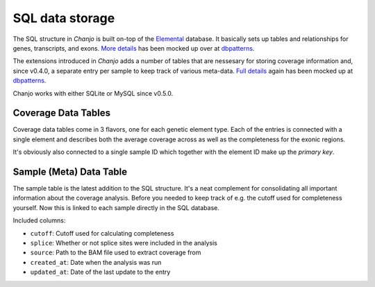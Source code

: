..  _sql:

SQL data storage
=================
The SQL structure in `Chanjo` is built on-top of the Elemental_ database. It basically sets up tables and relationships for genes, transcripts, and exons. `More details <elemental_db>`_ has been mocked up over at dbpatterns_.

The extensions introduced in `Chanjo` adds a number of tables that are nessesary for storing coverage information and, since v0.4.0, a separate entry per sample to keep track of various meta-data. `Full details <extended_db>`_ again has been mocked up at dbpatterns_.

Chanjo works with either SQLite or MySQL since v0.5.0.

.. image:: _static/extended_sql.png

Coverage Data Tables
---------------------
Coverage data tables come in 3 flavors, one for each genetic element type. Each of the entries is connected with a single element and describes both the average coverage across as well as the completeness for the exonic regions.

It's obviously also connected to a single sample ID which together with the element ID make up the `primary key`.

Sample (Meta) Data Table
-------------------------
The sample table is the latest addition to the SQL structure. It's a neat complement for consolidating all important information about the coverage analysis. Before you needed to keep track of e.g. the cutoff used for completeness yourself. Now this is linked to each sample directly in the SQL database.

Included columns:

* ``cutoff``: Cutoff used for calculating completeness
* ``splice``: Whether or not splice sites were included in the analysis
* ``source``: Path to the BAM file used to extract coverage from
* ``created_at``: Date when the analysis was run
* ``updated_at``: Date of the last update to the entry


.. _dbpatterns: http://dbpatterns.com/
.. _Elemental: http://elemental.readthedocs.org/en/latest/
.. _elemental_db: http://dbpatterns.com/documents/5232fea69785db1b448e354c/
.. _extended_db: http://dbpatterns.com/documents/523855559785db53e0c2118c/